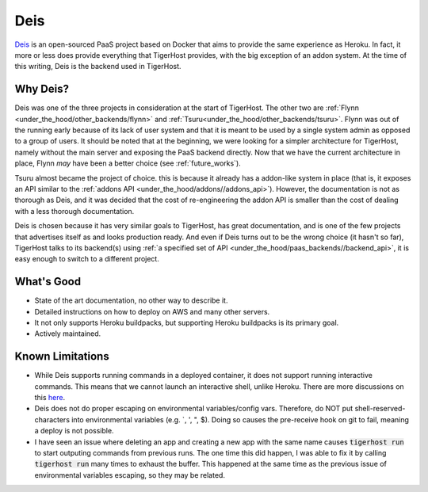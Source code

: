 .. _under_the_hood/deis:

Deis
=====
`Deis <http://deis.io/>`_ is an open-sourced PaaS project based on Docker that aims to provide the same experience as Heroku. In fact, it more or less does provide everything that TigerHost provides, with the big exception of an addon system. At the time of this writing, Deis is the backend used in TigerHost.

.. _under_the_hood/deis//why:

Why Deis?
-----------
Deis was one of the three projects in consideration at the start of TigerHost. The other two are :ref:`Flynn <under_the_hood/other_backends/flynn>` and :ref:`Tsuru<under_the_hood/other_backends/tsuru>`. Flynn was out of the running early because of its lack of user system and that it is meant to be used by a single system admin as opposed to a group of users. It should be noted that at the beginning, we were looking for a simpler architecture for TigerHost, namely without the main server and exposing the PaaS backend directly. Now that we have the current architecture in place, Flynn *may* have been a better choice (see :ref:`future_works`).

Tsuru almost became the project of choice. this is because it already has a addon-like system in place (that is, it exposes an API similar to the :ref:`addons API <under_the_hood/addons//addons_api>`). However, the documentation is not as thorough as Deis, and it was decided that the cost of re-engineering the addon API is smaller than the cost of dealing with a less thorough documentation.

Deis is chosen because it has very similar goals to TigerHost, has great documentation, and is one of the few projects that advertises itself as and looks production ready. And even if Deis turns out to be the wrong choice (it hasn't so far), TigerHost talks to its backend(s) using :ref:`a specified set of API <under_the_hood/paas_backends//backend_api>`, it is easy enough to switch to a different project.

.. _under_the_hood/deis//good:

What's Good
--------------
- State of the art documentation, no other way to describe it.
- Detailed instructions on how to deploy on AWS and many other servers.
- It not only supports Heroku buildpacks, but supporting Heroku buildpacks is its primary goal.
- Actively maintained.

.. _under_the_hood/deis//limitations:

Known Limitations
-------------------

- While Deis supports running commands in a deployed container, it does not support running interactive commands. This means that we cannot launch an interactive shell, unlike Heroku. There are more discussions on this `here <https://github.com/deis/deis/issues/117>`_.
- Deis does not do proper escaping on environmental variables/config vars. Therefore, do NOT put shell-reserved-characters into environmental variables (e.g. `, ', ", $). Doing so causes the pre-receive hook on git to fail, meaning a deploy is not possible.
- I have seen an issue where deleting an app and creating a new app with the same name causes :code:`tigerhost run` to start outputing commands from previous runs. The one time this did happen, I was able to fix it by calling :code:`tigerhost run` many times to exhaust the buffer. This happened at the same time as the previous issue of environmental variables escaping, so they may be related.
